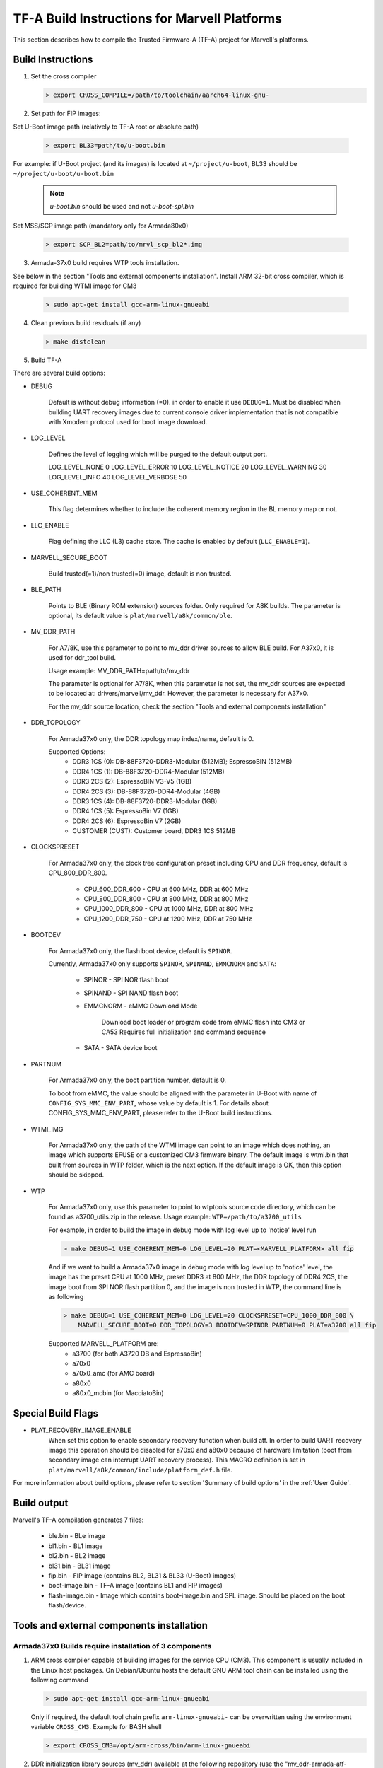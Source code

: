 TF-A Build Instructions for Marvell Platforms
=============================================

This section describes how to compile the Trusted Firmware-A (TF-A) project for Marvell's platforms.

Build Instructions
------------------
(1) Set the cross compiler

    .. code:: shell

        > export CROSS_COMPILE=/path/to/toolchain/aarch64-linux-gnu-

(2) Set path for FIP images:

Set U-Boot image path (relatively to TF-A root or absolute path)

    .. code:: shell

        > export BL33=path/to/u-boot.bin

For example: if U-Boot project (and its images) is located at ``~/project/u-boot``,
BL33 should be ``~/project/u-boot/u-boot.bin``

    .. note::

       *u-boot.bin* should be used and not *u-boot-spl.bin*

Set MSS/SCP image path (mandatory only for Armada80x0)

    .. code:: shell

        > export SCP_BL2=path/to/mrvl_scp_bl2*.img

(3) Armada-37x0 build requires WTP tools installation.

See below in the section "Tools and external components installation".
Install ARM 32-bit cross compiler, which is required for building WTMI image for CM3

    .. code:: shell

        > sudo apt-get install gcc-arm-linux-gnueabi

(4) Clean previous build residuals (if any)

    .. code:: shell

        > make distclean

(5) Build TF-A

There are several build options:

- DEBUG

        Default is without debug information (=0). in order to enable it use ``DEBUG=1``.
        Must be disabled when building UART recovery images due to current console driver
        implementation that is not compatible with Xmodem protocol used for boot image download.

- LOG_LEVEL

        Defines the level of logging which will be purged to the default output port.

        LOG_LEVEL_NONE		0
        LOG_LEVEL_ERROR		10
        LOG_LEVEL_NOTICE	20
        LOG_LEVEL_WARNING	30
        LOG_LEVEL_INFO		40
        LOG_LEVEL_VERBOSE	50

- USE_COHERENT_MEM

        This flag determines whether to include the coherent memory region in the
        BL memory map or not.

- LLC_ENABLE

        Flag defining the LLC (L3) cache state. The cache is enabled by default (``LLC_ENABLE=1``).

- MARVELL_SECURE_BOOT

        Build trusted(=1)/non trusted(=0) image, default is non trusted.

- BLE_PATH

        Points to BLE (Binary ROM extension) sources folder. Only required for A8K builds.
        The parameter is optional, its default value is ``plat/marvell/a8k/common/ble``.

- MV_DDR_PATH

        For A7/8K, use this parameter to point to mv_ddr driver sources to allow BLE build. For A37x0,
        it is used for ddr_tool build.

        Usage example: MV_DDR_PATH=path/to/mv_ddr

        The parameter is optional for A7/8K, when this parameter is not set, the mv_ddr
        sources are expected to be located at: drivers/marvell/mv_ddr. However, the parameter
        is necessary for A37x0.

        For the mv_ddr source location, check the section "Tools and external components installation"

- DDR_TOPOLOGY

        For Armada37x0 only, the DDR topology map index/name, default is 0.

        Supported Options:
            - DDR3 1CS (0): DB-88F3720-DDR3-Modular (512MB); EspressoBIN (512MB)
            - DDR4 1CS (1): DB-88F3720-DDR4-Modular (512MB)
            - DDR3 2CS (2): EspressoBIN V3-V5 (1GB)
            - DDR4 2CS (3): DB-88F3720-DDR4-Modular (4GB)
            - DDR3 1CS (4): DB-88F3720-DDR3-Modular (1GB)
            - DDR4 1CS (5): EspressoBin V7 (1GB)
            - DDR4 2CS (6): EspressoBin V7 (2GB)
            - CUSTOMER (CUST): Customer board, DDR3 1CS 512MB

- CLOCKSPRESET

        For Armada37x0 only, the clock tree configuration preset including CPU and DDR frequency,
        default is CPU_800_DDR_800.

            - CPU_600_DDR_600	-	CPU at 600 MHz, DDR at 600 MHz
            - CPU_800_DDR_800	-	CPU at 800 MHz, DDR at 800 MHz
            - CPU_1000_DDR_800	-	CPU at 1000 MHz, DDR at 800 MHz
            - CPU_1200_DDR_750	-	CPU at 1200 MHz, DDR at 750 MHz

- BOOTDEV

        For Armada37x0 only, the flash boot device, default is ``SPINOR``.

        Currently, Armada37x0 only supports ``SPINOR``, ``SPINAND``, ``EMMCNORM`` and ``SATA``:

            - SPINOR - SPI NOR flash boot
            - SPINAND - SPI NAND flash boot
            - EMMCNORM - eMMC Download Mode

                Download boot loader or program code from eMMC flash into CM3 or CA53
                Requires full initialization and command sequence

            - SATA - SATA device boot

- PARTNUM

        For Armada37x0 only, the boot partition number, default is 0.

        To boot from eMMC, the value should be aligned with the parameter in
        U-Boot with name of ``CONFIG_SYS_MMC_ENV_PART``, whose value by default is
        1. For details about CONFIG_SYS_MMC_ENV_PART, please refer to the U-Boot
        build instructions.

- WTMI_IMG

        For Armada37x0 only, the path of the WTMI image can point to an image which
        does nothing, an image which supports EFUSE or a customized CM3 firmware
        binary. The default image is wtmi.bin that built from sources in WTP
        folder, which is the next option. If the default image is OK, then this
        option should be skipped.

- WTP

    For Armada37x0 only, use this parameter to point to wtptools source code
    directory, which can be found as a3700_utils.zip in the release. Usage
    example: ``WTP=/path/to/a3700_utils``

    For example, in order to build the image in debug mode with log level up to 'notice' level run

    .. code:: shell

        > make DEBUG=1 USE_COHERENT_MEM=0 LOG_LEVEL=20 PLAT=<MARVELL_PLATFORM> all fip

    And if we want to build a Armada37x0 image in debug mode with log level up to 'notice' level,
    the image has the preset CPU at 1000 MHz, preset DDR3 at 800 MHz, the DDR topology of DDR4 2CS,
    the image boot from SPI NOR flash partition 0, and the image is non trusted in WTP, the command
    line is as following

    .. code:: shell

        > make DEBUG=1 USE_COHERENT_MEM=0 LOG_LEVEL=20 CLOCKSPRESET=CPU_1000_DDR_800 \
            MARVELL_SECURE_BOOT=0 DDR_TOPOLOGY=3 BOOTDEV=SPINOR PARTNUM=0 PLAT=a3700 all fip

    Supported MARVELL_PLATFORM are:
        - a3700 (for both A3720 DB and EspressoBin)
        - a70x0
        - a70x0_amc (for AMC board)
        - a80x0
        - a80x0_mcbin (for MacciatoBin)

Special Build Flags
--------------------

- PLAT_RECOVERY_IMAGE_ENABLE
    When set this option to enable secondary recovery function when build atf.
    In order to build UART recovery image this operation should be disabled for
    a70x0 and a80x0 because of hardware limitation (boot from secondary image
    can interrupt UART recovery process). This MACRO definition is set in
    ``plat/marvell/a8k/common/include/platform_def.h`` file.

For more information about build options, please refer to section
'Summary of build options' in the :ref:`User Guide`.


Build output
------------
Marvell's TF-A compilation generates 7 files:

    - ble.bin		- BLe image
    - bl1.bin		- BL1 image
    - bl2.bin		- BL2 image
    - bl31.bin		- BL31 image
    - fip.bin		- FIP image (contains BL2, BL31 & BL33 (U-Boot) images)
    - boot-image.bin	- TF-A image (contains BL1 and FIP images)
    - flash-image.bin	- Image which contains boot-image.bin and SPL image.
      Should be placed on the boot flash/device.


Tools and external components installation
------------------------------------------

Armada37x0 Builds require installation of 3 components
~~~~~~~~~~~~~~~~~~~~~~~~~~~~~~~~~~~~~~~~~~~~~~~~~~~~~~

(1) ARM cross compiler capable of building images for the service CPU (CM3).
    This component is usually included in the Linux host packages.
    On Debian/Ubuntu hosts the default GNU ARM tool chain can be installed
    using the following command

    .. code:: shell

        > sudo apt-get install gcc-arm-linux-gnueabi

    Only if required, the default tool chain prefix ``arm-linux-gnueabi-`` can be
    overwritten using the environment variable ``CROSS_CM3``.
    Example for BASH shell

    .. code:: shell

        > export CROSS_CM3=/opt/arm-cross/bin/arm-linux-gnueabi

(2) DDR initialization library sources (mv_ddr) available at the following repository
    (use the "mv_ddr-armada-atf-mainline" branch):

    https://github.com/MarvellEmbeddedProcessors/mv-ddr-marvell.git

(3) Armada3700 tools available at the following repository (use the latest release branch):

    https://github.com/MarvellEmbeddedProcessors/A3700-utils-marvell.git

Armada70x0 and Armada80x0 Builds require installation of an additional component
~~~~~~~~~~~~~~~~~~~~~~~~~~~~~~~~~~~~~~~~~~~~~~~~~~~~~~~~~~~~~~~~~~~~~~~~~~~~~~~~

(1) DDR initialization library sources (mv_ddr) available at the following repository
    (use the "mv_ddr-armada-atf-mainline" branch):

    https://github.com/MarvellEmbeddedProcessors/mv-ddr-marvell.git

